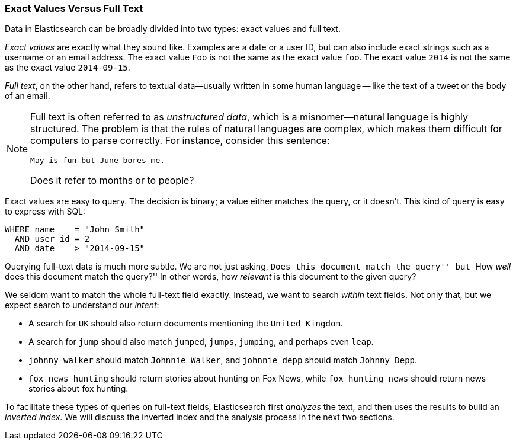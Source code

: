 === Exact Values Versus Full Text

Data in Elasticsearch can be broadly divided into two types:
exact values and full text.

_Exact values_ are exactly what they sound like.((("exact values")))  Examples are a date or a
user ID, but can also include exact strings such as a username or an email
address. The exact value `Foo` is not the same as the exact value `foo`.
The exact value `2014` is not the same as the exact value `2014-09-15`.

_Full text_, on the other hand, refers ((("full text")))to textual data--usually written in
some human language -- like the text of a tweet or the body of an email.

[NOTE]
====
Full text is often referred to as _unstructured data_, which is a misnomer--natural language is highly structured. The problem is that the rules of
natural languages are complex, which makes them difficult for computers to
parse correctly. For instance, consider this sentence:

    May is fun but June bores me.

Does it refer to months or to people?
====

Exact values are easy to query. The decision is binary; a value either
matches the query, or it doesn't. This kind of query is easy to express with
SQL:

[source,js]
--------------------------------------------------
WHERE name    = "John Smith"
  AND user_id = 2
  AND date    > "2014-09-15"
--------------------------------------------------


Querying full-text data is much more subtle. We are not just asking, ``Does
this document match the query'' but ``How _well_ does this document match the
query?'' In other words, how _relevant_ is this document to the given query?

We seldom want to match the whole full-text field exactly.  Instead, we want
to search _within_ text fields. Not only that, but we expect search to
understand our _intent_:

* A search for `UK` should also return documents mentioning the `United Kingdom`.

* A search for `jump` should also match `jumped`, `jumps`, `jumping`,
  and perhaps even `leap`.

* `johnny walker` should match `Johnnie Walker`, and `johnnie depp`
  should match `Johnny Depp`.

* `fox news hunting` should return stories about hunting on Fox News,
  while `fox hunting news` should return news stories about fox hunting.

To facilitate these types of queries on full-text fields,
Elasticsearch first _analyzes_ the text, and then uses the results to build
an _inverted index_. We will discuss the inverted index and the
analysis process in the next two sections.







